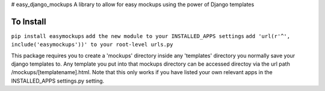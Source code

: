 # easy_django_mockups
A library to allow for easy mockups using the power of Django templates


To Install
==========
``pip install easymockups``
``add the new module to your INSTALLED_APPS settings``
``add 'url(r'^', include('easymockups'))' to your root-level urls.py``

This package requires you to create a 'mockups' directory inside any 'templates' directory you normally save your django templates to. Any template you put into that mockups directory can be accessed directoy via the url path /mockups/[templatename].html. Note that this only works if you have listed your own relevant apps in the INSTALLED_APPS settings.py setting.

